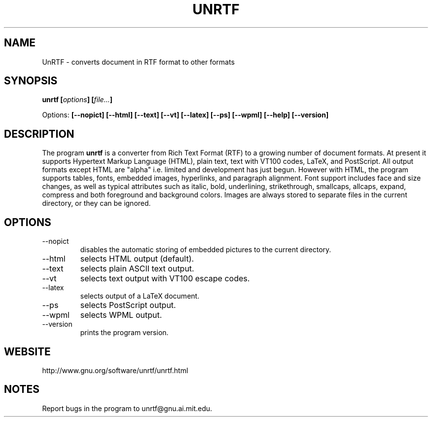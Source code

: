 .\" Copyright (C) Zachary Thayer Smith 2001
.\"
.\" This file may be copied under the conditions described
.\" in the GNU GENERAL PUBLIC LICENSE, Version 2, June 1991
.\" that should have been distributed together with this file.
.\"
.TH UNRTF "GNU UnRTF 0.19.2"
.SH NAME
UnRTF \- converts document in RTF format to other formats
.SH SYNOPSIS
.BI "unrtf [" options "] [" file... ]
.br
.sp
Options: 
.BI [\-\-nopict]
.BI [\-\-html]
.BI [\-\-text]
.BI [\-\-vt]
.BI [\-\-latex]
.BI [\-\-ps]
.BI [\-\-wpml]
.BI [\-\-help]
.BI [\-\-version]
.br
.SH DESCRIPTION
The program
.B unrtf
is a converter from Rich Text Format (RTF) to a growing number
of document formats. At present it supports
Hypertext Markup Language (HTML), plain text, text with VT100 codes,
LaTeX, and PostScript.
All output formats except HTML are "alpha" i.e. limited and development
has just begun.
However with HTML, the program supports tables, fonts, embedded images,
hyperlinks, and paragraph alignment. Font support includes
face and size changes, as well as 
typical attributes such as italic, bold, 
underlining, strikethrough, smallcaps, allcaps, expand, compress
and both foreground and background colors.
Images are always stored to separate files in the current
directory, or they can be ignored.
.SH OPTIONS
.TP
\-\-nopict 
disables the automatic storing of embedded pictures to
the current directory.
.TP
\-\-html
selects HTML output (default).
.TP
\-\-text
selects plain ASCII text output.
.TP
\-\-vt
selects text output with VT100 escape codes.
.TP
\-\-latex
selects output of a LaTeX document.
.TP
\-\-ps
selects PostScript output.
.TP
\-\-wpml
selects WPML output.
.TP
\-\-version 
prints the program version.
.SH WEBSITE
http://www.gnu.org/software/unrtf/unrtf.html
.SH NOTES
Report bugs in the program to unrtf@gnu.ai.mit.edu.
